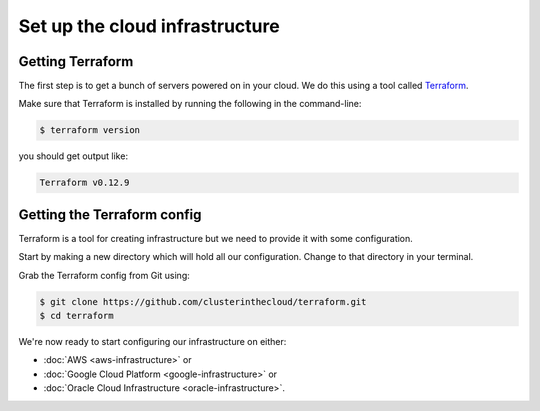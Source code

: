 Set up the cloud infrastructure
===============================

Getting Terraform
-----------------

The first step is to get a bunch of servers powered on in your cloud.
We do this using a tool called `Terraform <https://www.terraform.io/>`_.

Make sure that Terraform is installed by running the following in the command-line:

.. code-block:: shell-session

   $ terraform version

you should get output like:

.. code-block:: shell-session

   Terraform v0.12.9

Getting the Terraform config
----------------------------

Terraform is a tool for creating infrastructure but we need to provide it with some configuration.

Start by making a new directory which will hold all our configuration.
Change to that directory in your terminal.

Grab the Terraform config from Git using:

.. code-block:: shell-session

   $ git clone https://github.com/clusterinthecloud/terraform.git
   $ cd terraform

We're now ready to start configuring our infrastructure on either:

- :doc:`AWS <aws-infrastructure>` or
- :doc:`Google Cloud Platform <google-infrastructure>` or
- :doc:`Oracle Cloud Infrastructure <oracle-infrastructure>`.
